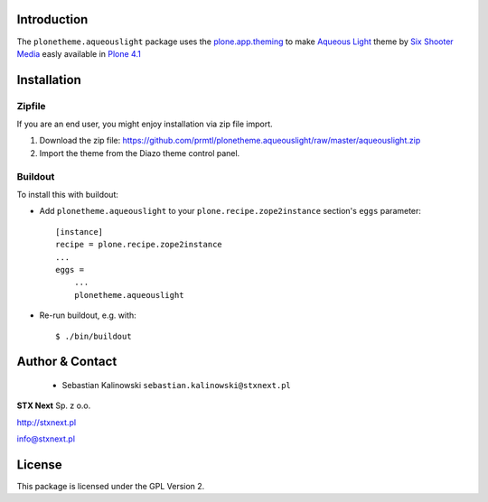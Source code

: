 
Introduction
============

The ``plonetheme.aqueouslight`` package uses the `plone.app.theming`_ to make `Aqueous Light`_ theme by `Six Shooter Media`_ easly available in `Plone 4.1`_

.. image:: https://github.com/prmtl/plonetheme.aqueouslight/raw/master/screenshot.png

Installation
============

Zipfile
-------

If you are an end user, you might enjoy installation via zip file import.

1. Download the zip file: https://github.com/prmtl/plonetheme.aqueouslight/raw/master/aqueouslight.zip
2. Import the theme from the Diazo theme control panel.

Buildout
--------

To install this with buildout:

* Add ``plonetheme.aqueouslight`` to your ``plone.recipe.zope2instance`` section's ``eggs`` parameter::
 
    [instance]
    recipe = plone.recipe.zope2instance
    ...
    eggs =
        ...
        plonetheme.aqueouslight
       
* Re-run buildout, e.g. with::
 
    $ ./bin/buildout

Author & Contact
================

 * Sebastian Kalinowski ``sebastian.kalinowski@stxnext.pl``

.. image:: http://stxnext.pl/open-source/files/stx-next-logo

**STX Next** Sp. z o.o.

http://stxnext.pl

info@stxnext.pl

License
=======

This package is licensed under the GPL Version 2.

.. _`plone.app.theming`: http://pypi.python.org/pypi/plone.app.theming
.. _`Aqueous Light`: http://www.sixshootermedia.com/ostemplates/aqueous_light
.. _`Six Shooter Media`: http://www.sixshootermedia.com/
.. _`Plone 4.1`: http://pypi.python.org/pypi/Plone/4.1rc2
